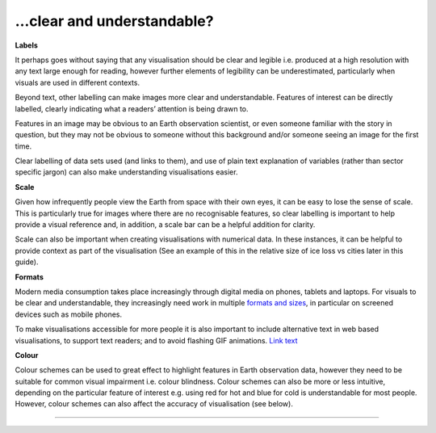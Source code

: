 .. _clear_and_understable

…clear and understandable?
--------------------------

**Labels**

It perhaps goes without saying that any visualisation should be clear and legible i.e. produced at a high resolution with any text large enough for reading, however further elements of legibility can be underestimated, particularly when visuals are used in different contexts. 

Beyond text, other labelling can make images more clear and understandable. Features of interest can be directly labelled, clearly indicating what a readers’ attention is being drawn to. 

Features in an image may be obvious to an Earth observation scientist, or even someone familiar with the story in question, but they may not be obvious to someone without this background and/or someone seeing an image for the first time. 

Clear labelling of data sets used (and links to them), and use of plain text explanation of variables (rather than sector specific jargon) can also make understanding visualisations easier.

**Scale**

Given how infrequently people view the Earth from space with their own eyes, it can be easy to lose the sense of scale. This is particularly true for images where there are no recognisable features, so clear labelling is important to help provide a visual reference and, in addition, a scale bar can be a helpful addition for clarity. 

Scale can also be important when creating visualisations with numerical data. In these instances, it can be helpful to provide context as part of the visualisation (See an example of this in the relative size of ice loss vs cities later in this guide).

**Formats**

Modern media consumption takes place increasingly through digital media on phones, tablets and laptops. For visuals to be clear and understandable, they increasingly need work in multiple `formats and sizes <https://www.socialpilot.co/blog/social-media-image-sizes>`_, in particular on screened devices such as mobile phones. 

To make visualisations accessible for more people it is also important to include alternative text in web based visualisations, to support text readers; and to avoid flashing GIF animations.
`Link text <link URL>`_

**Colour** 

Colour schemes can be used to great effect to highlight features in Earth observation data, however they need to be suitable for common visual impairment i.e. colour blindness. Colour schemes can also be more or less intuitive, depending on the particular feature of interest e.g. using red for hot and blue for cold is understandable for most people. However, colour schemes can also affect the accuracy of visualisation (see below).

------------

.. image:: ../../../img/footer.png
   :width: 60%
   :alt: Copernicus implementation logo
   :align: right
